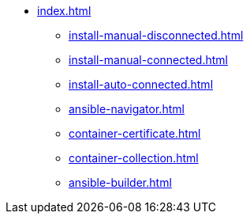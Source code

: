 * xref:index.adoc[]
** xref:install-manual-disconnected.adoc[]
** xref:install-manual-connected.adoc[]
** xref:install-auto-connected.adoc[]
** xref:ansible-navigator.adoc[]
** xref:container-certificate.adoc[]
** xref:container-collection.adoc[]
** xref:ansible-builder.adoc[]
